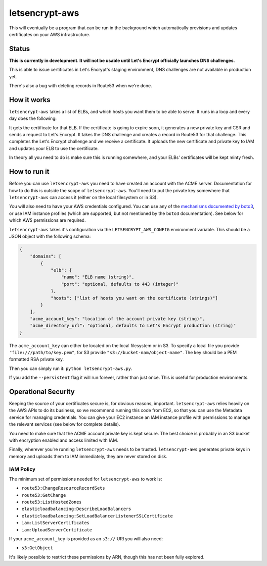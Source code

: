 letsencrypt-aws
===============

This will eventually be a program that can be run in the background which
automatically provisions and updates certificates on your AWS infrastructure.

Status
------

**This is currently in development. It will not be usable until Let's Encrypt
officially launches DNS challenges.**

This is able to issue certificates in Let's Encrypt's staging environment, DNS
challenges are not available in production yet.

There's also a bug with deleting records in Route53 when we're done.

How it works
------------

``letsencrypt-aws`` takes a list of ELBs, and which hosts you want them to be
able to serve. It runs in a loop and every day does the following:

It gets the certificate for that ELB. If the certificate is going to expire
soon, it generates a new private key and CSR and sends a request to Let's
Encrypt. It takes the DNS challenge and creates a record in Route53 for that
challenge. This completes the Let's Encrypt challenge and we receive a
certificate. It uploads the new certificate and private key to IAM and updates
your ELB to use the certificate.

In theory all you need to do is make sure this is running somewhere, and your
ELBs' certificates will be kept minty fresh.

How to run it
-------------

Before you can use ``letsencrypt-aws`` you need to have created an account with
the ACME server. Documentation for how to do this is outside the scope of
``letsencrypt-aws``. You'll need to put the private key somewhere that
``letsencrypt-aws`` can access it (either on the local filesystem or in S3).

You will also need to have your AWS credentials configured. You can use any of
the `mechanisms documented by boto3`_, or use IAM instance profiles (which are
supported, but not mentioned by the ``boto3`` documentation). See below for
which AWS permissions are required.

``letsencrypt-aws`` takes it's configuration via the ``LETSENCRYPT_AWS_CONFIG``
environment variable. This should be a JSON object with the following schema:

.. code-block:: json

    {
        "domains": [
            {
                "elb": {
                    "name": "ELB name (string)",
                    "port": "optional, defaults to 443 (integer)"
                },
                "hosts": ["list of hosts you want on the certificate (strings)"]
            }
        ],
        "acme_account_key": "location of the account private key (string)",
        "acme_directory_url": "optional, defaults to Let's Encrypt production (string)"
    }

The ``acme_account_key`` can either be located on the local filesystem or in
S3. To specify a local file you provide ``"file:///path/to/key.pem"``, for S3
provide ``"s3://bucket-nam/object-name"``. The key should be a PEM formatted
RSA private key.

Then you can simply run it: ``python letsencrypt-aws.py``.

If you add the ``--persistent`` flag it will run forever, rather than just
once. This is useful for production environments.

Operational Security
--------------------

Keeping the source of your certificates secure is, for obvious reasons,
important. ``letsencrypt-aws`` relies heavily on the AWS APIs to do its
business, so we recommend running this code from EC2, so that you can use the
Metadata service for managing credentials. You can give your EC2 instance an
IAM instance profile with permissions to manage the relevant services (see
below for complete details).

You need to make sure that the ACME account private key is kept secure. The
best choice is probably in an S3 bucket with encryption enabled and access
limited with IAM.

Finally, wherever you're running ``letsencrypt-aws`` needs to be trusted.
``letsencrypt-aws`` generates private keys in memory and uploads them to IAM
immediately, they are never stored on disk.

IAM Policy
~~~~~~~~~~

The minimum set of permissions needed for ``letsencrypt-aws`` to work is:

* ``route53:ChangeResourceRecordSets``
* ``route53:GetChange``
* ``route53:ListHostedZones``
* ``elasticloadbalancing:DescribeLoadBalancers``
* ``elasticloadbalancing:SetLoadBalancerListenerSSLCertificate``
* ``iam:ListServerCertificates``
* ``iam:UploadServerCertificate``

If your ``acme_account_key`` is provided as an ``s3://`` URI you will also
need:

* ``s3:GetObject``

It's likely possible to restrict these permissions by ARN, though this has not
been fully explored.

.. _`mechanisms documented by boto3`: https://boto3.readthedocs.org/en/latest/guide/configuration.html
